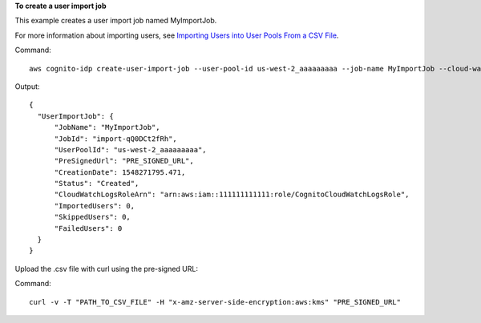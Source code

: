 **To create a user import job**

This example creates a user import job named MyImportJob. 

For more information about importing users, see `Importing Users into User Pools From a CSV File`_.

Command::

  aws cognito-idp create-user-import-job --user-pool-id us-west-2_aaaaaaaaa --job-name MyImportJob --cloud-watch-logs-role-arn arn:aws:iam::111111111111:role/CognitoCloudWatchLogsRole 

Output::

  {
    "UserImportJob": {
        "JobName": "MyImportJob",
        "JobId": "import-qQ0DCt2fRh",
        "UserPoolId": "us-west-2_aaaaaaaaa",
        "PreSignedUrl": "PRE_SIGNED_URL",
        "CreationDate": 1548271795.471,
        "Status": "Created",
        "CloudWatchLogsRoleArn": "arn:aws:iam::111111111111:role/CognitoCloudWatchLogsRole",
        "ImportedUsers": 0,
        "SkippedUsers": 0,
        "FailedUsers": 0
    }
  }
  
Upload the .csv file with curl using the pre-signed URL:

Command::

  curl -v -T "PATH_TO_CSV_FILE" -H "x-amz-server-side-encryption:aws:kms" "PRE_SIGNED_URL"


.. _`Importing Users into User Pools From a CSV File`: https://docs.aws.amazon.com/cognito/latest/developerguide/cognito-user-pools-using-import-tool.html